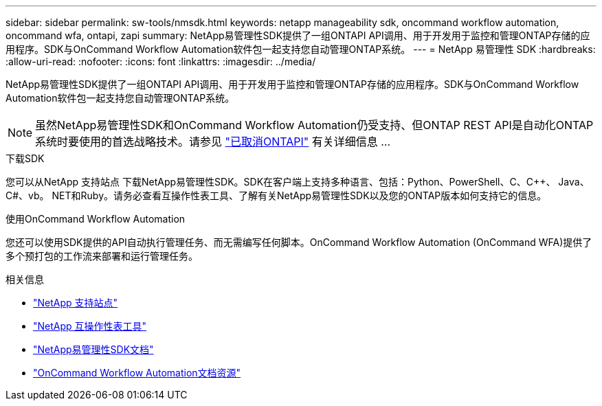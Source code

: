 ---
sidebar: sidebar 
permalink: sw-tools/nmsdk.html 
keywords: netapp manageability sdk, oncommand workflow automation, oncommand wfa, ontapi, zapi 
summary: NetApp易管理性SDK提供了一组ONTAPI API调用、用于开发用于监控和管理ONTAP存储的应用程序。SDK与OnCommand Workflow Automation软件包一起支持您自动管理ONTAP系统。 
---
= NetApp 易管理性 SDK
:hardbreaks:
:allow-uri-read: 
:nofooter: 
:icons: font
:linkattrs: 
:imagesdir: ../media/


[role="lead"]
NetApp易管理性SDK提供了一组ONTAPI API调用、用于开发用于监控和管理ONTAP存储的应用程序。SDK与OnCommand Workflow Automation软件包一起支持您自动管理ONTAP系统。


NOTE: 虽然NetApp易管理性SDK和OnCommand Workflow Automation仍受支持、但ONTAP REST API是自动化ONTAP系统时要使用的首选战略技术。请参见 link:../migrate/ontapi_disablement.html["已取消ONTAPI"] 有关详细信息 ...

.下载SDK
您可以从NetApp 支持站点 下载NetApp易管理性SDK。SDK在客户端上支持多种语言、包括：Python、PowerShell、C、C++、 Java、C#、vb。 NET和Ruby。请务必查看互操作性表工具、了解有关NetApp易管理性SDK以及您的ONTAP版本如何支持它的信息。

.使用OnCommand Workflow Automation
您还可以使用SDK提供的API自动执行管理任务、而无需编写任何脚本。OnCommand Workflow Automation (OnCommand WFA)提供了多个预打包的工作流来部署和运行管理任务。

.相关信息
* https://mysupport.netapp.com/site/["NetApp 支持站点"^]
* https://www.netapp.com/company/interoperability/["NetApp 互操作性表工具"^]
* https://mysupport.netapp.com/documentation/docweb/index.html?productID=63638&language=en-US["NetApp易管理性SDK文档"^]
* https://www.netapp.com/data-management/oncommand-workflow-automation-documentation/["OnCommand Workflow Automation文档资源"^]

